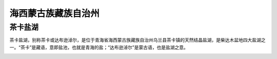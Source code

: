 海西蒙古族藏族自治州
----------------------------------------------------

茶卡盐湖
>>>>>>>>>>>>>>>>>>>>>>>>>>>>>>>>>
茶卡盐湖，别称茶卡或达布逊淖尔，是位于青海省海西蒙古族藏族自治州乌兰县茶卡镇的天然结晶盐湖，是柴达木盆地四大盐湖之一。“茶卡”是藏语，意即盐池，也就是青海的盐；“达布逊淖尔”是蒙古语，也是盐湖之意。

.. image:: https://gss1.bdstatic.com/9vo3dSag_xI4khGkpoWK1HF6hhy/baike/c0%3Dbaike150%2C5%2C5%2C150%2C50/sign=429895ecbe119313d34ef7e2045167b2/e4dde71190ef76c6b634a0059116fdfaaf51673d.jpg
.. image:: https://gss1.bdstatic.com/9vo3dSag_xI4khGkpoWK1HF6hhy/baike/c0%3Dbaike180%2C5%2C5%2C180%2C60/sign=a0af2361bf1bb0519b29bb7a5713b1d1/63d0f703918fa0ec01224b4e2a9759ee3c6ddb8f.jpg
.. image:: https://gss2.bdstatic.com/9fo3dSag_xI4khGkpoWK1HF6hhy/baike/c0%3Dbaike272%2C5%2C5%2C272%2C90/sign=ecb9649271d98d1062d904634056d36b/8d5494eef01f3a29ef9127a09425bc315c607c07.jpg













